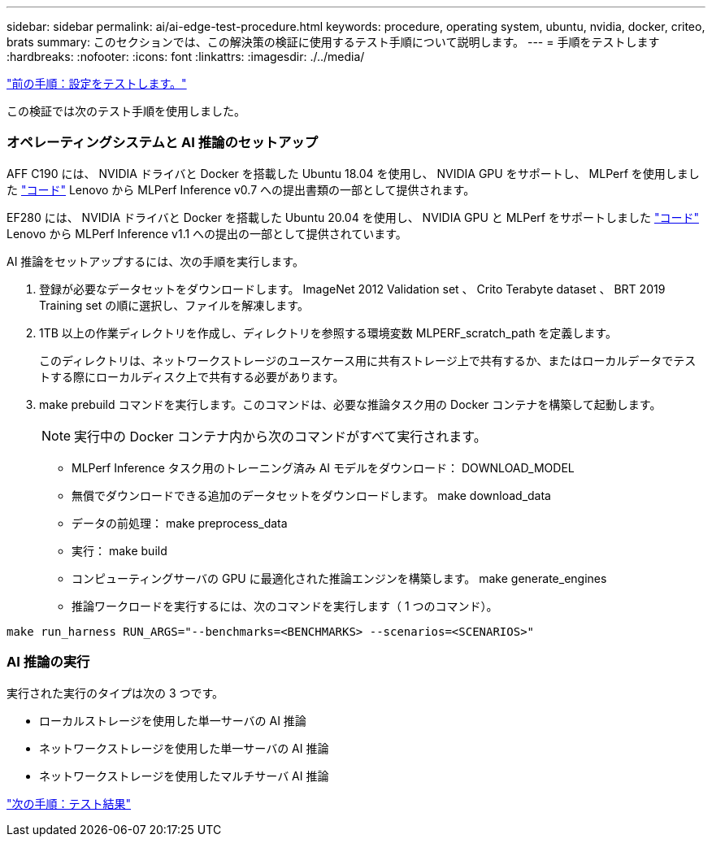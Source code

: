 ---
sidebar: sidebar 
permalink: ai/ai-edge-test-procedure.html 
keywords: procedure, operating system, ubuntu, nvidia, docker, criteo, brats 
summary: このセクションでは、この解決策の検証に使用するテスト手順について説明します。 
---
= 手順をテストします
:hardbreaks:
:nofooter: 
:icons: font
:linkattrs: 
:imagesdir: ./../media/


link:ai-edge-test-configuration.html["前の手順：設定をテストします。"]

この検証では次のテスト手順を使用しました。



=== オペレーティングシステムと AI 推論のセットアップ

AFF C190 には、 NVIDIA ドライバと Docker を搭載した Ubuntu 18.04 を使用し、 NVIDIA GPU をサポートし、 MLPerf を使用しました https://github.com/mlperf/inference_results_v0.7/tree/master/closed/Lenovo["コード"^] Lenovo から MLPerf Inference v0.7 への提出書類の一部として提供されます。

EF280 には、 NVIDIA ドライバと Docker を搭載した Ubuntu 20.04 を使用し、 NVIDIA GPU と MLPerf をサポートしました https://github.com/mlcommons/inference_results_v1.1/tree/main/closed/Lenovo["コード"^] Lenovo から MLPerf Inference v1.1 への提出の一部として提供されています。

AI 推論をセットアップするには、次の手順を実行します。

. 登録が必要なデータセットをダウンロードします。 ImageNet 2012 Validation set 、 Crito Terabyte dataset 、 BRT 2019 Training set の順に選択し、ファイルを解凍します。
. 1TB 以上の作業ディレクトリを作成し、ディレクトリを参照する環境変数 MLPERF_scratch_path を定義します。
+
このディレクトリは、ネットワークストレージのユースケース用に共有ストレージ上で共有するか、またはローカルデータでテストする際にローカルディスク上で共有する必要があります。

. make prebuild コマンドを実行します。このコマンドは、必要な推論タスク用の Docker コンテナを構築して起動します。
+

NOTE: 実行中の Docker コンテナ内から次のコマンドがすべて実行されます。

+
** MLPerf Inference タスク用のトレーニング済み AI モデルをダウンロード： DOWNLOAD_MODEL
** 無償でダウンロードできる追加のデータセットをダウンロードします。 make download_data
** データの前処理： make preprocess_data
** 実行： make build
** コンピューティングサーバの GPU に最適化された推論エンジンを構築します。 make generate_engines
** 推論ワークロードを実行するには、次のコマンドを実行します（ 1 つのコマンド）。




....
make run_harness RUN_ARGS="--benchmarks=<BENCHMARKS> --scenarios=<SCENARIOS>"
....


=== AI 推論の実行

実行された実行のタイプは次の 3 つです。

* ローカルストレージを使用した単一サーバの AI 推論
* ネットワークストレージを使用した単一サーバの AI 推論
* ネットワークストレージを使用したマルチサーバ AI 推論


link:ai-edge-test-results.html["次の手順：テスト結果"]
